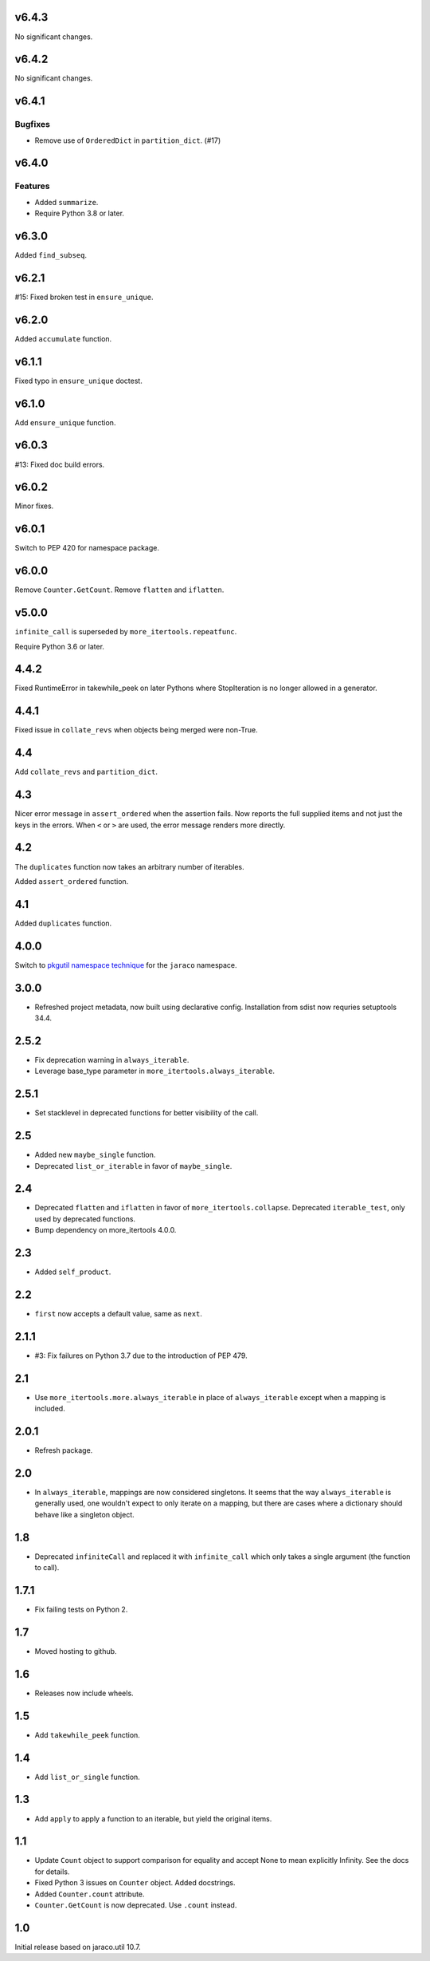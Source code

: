 v6.4.3
======

No significant changes.


v6.4.2
======

No significant changes.


v6.4.1
======

Bugfixes
--------

- Remove use of ``OrderedDict`` in ``partition_dict``. (#17)


v6.4.0
======

Features
--------

- Added ``summarize``.
- Require Python 3.8 or later.


v6.3.0
======

Added ``find_subseq``.

v6.2.1
======

#15: Fixed broken test in ``ensure_unique``.

v6.2.0
======

Added ``accumulate`` function.

v6.1.1
======

Fixed typo in ``ensure_unique`` doctest.

v6.1.0
======

Add ``ensure_unique`` function.

v6.0.3
======

#13: Fixed doc build errors.

v6.0.2
======

Minor fixes.

v6.0.1
======

Switch to PEP 420 for namespace package.

v6.0.0
======

Remove ``Counter.GetCount``.
Remove ``flatten`` and ``iflatten``.

v5.0.0
======

``infinite_call`` is superseded by ``more_itertools.repeatfunc``.

Require Python 3.6 or later.

4.4.2
=====

Fixed RuntimeError in takewhile_peek on later Pythons where
StopIteration is no longer allowed in a generator.

4.4.1
=====

Fixed issue in ``collate_revs`` when objects being merged were
non-True.

4.4
===

Add ``collate_revs`` and ``partition_dict``.

4.3
===

Nicer error message in ``assert_ordered`` when the assertion
fails. Now reports the full supplied items and not just the keys
in the errors. When ``<`` or ``>`` are used, the error message
renders more directly.

4.2
===

The ``duplicates`` function now takes an arbitrary number of iterables.

Added ``assert_ordered`` function.

4.1
===

Added ``duplicates`` function.

4.0.0
=====

Switch to `pkgutil namespace technique
<https://packaging.python.org/guides/packaging-namespace-packages/#pkgutil-style-namespace-packages>`_
for the ``jaraco`` namespace.

3.0.0
=====

* Refreshed project metadata, now built using declarative
  config. Installation from sdist now requries setuptools
  34.4.

2.5.2
=====

* Fix deprecation warning in ``always_iterable``.
* Leverage base_type parameter in
  ``more_itertools.always_iterable``.

2.5.1
=====

* Set stacklevel in deprecated functions for better
  visibility of the call.

2.5
===

* Added new ``maybe_single`` function.
* Deprecated ``list_or_iterable`` in favor of
  ``maybe_single``.

2.4
===

* Deprecated ``flatten`` and ``iflatten`` in favor of
  ``more_itertools.collapse``. Deprecated
  ``iterable_test``, only used by deprecated functions.

* Bump dependency on more_itertools 4.0.0.

2.3
===

* Added ``self_product``.

2.2
===

* ``first`` now accepts a default value, same as ``next``.

2.1.1
=====

* #3: Fix failures on Python 3.7 due to the introduction of
  PEP 479.

2.1
===

* Use ``more_itertools.more.always_iterable`` in place
  of ``always_iterable`` except when a mapping is
  included.

2.0.1
=====

* Refresh package.

2.0
===

* In ``always_iterable``, mappings are now considered
  singletons. It seems that the way ``always_iterable``
  is generally used, one wouldn't expect to only iterate
  on a mapping, but there are cases where a dictionary
  should behave like a singleton object.

1.8
===

* Deprecated ``infiniteCall`` and replaced it with
  ``infinite_call`` which only takes a single argument
  (the function to call).

1.7.1
=====

* Fix failing tests on Python 2.

1.7
===

* Moved hosting to github.

1.6
===

* Releases now include wheels.

1.5
===

* Add ``takewhile_peek`` function.

1.4
===

* Add ``list_or_single`` function.

1.3
===

* Add ``apply`` to apply a function to an iterable, but yield the
  original items.

1.1
===

* Update ``Count`` object to support comparison for equality and accept
  None to mean explicitly Infinity. See the docs for details.
* Fixed Python 3 issues on ``Counter`` object. Added docstrings.
* Added ``Counter.count`` attribute.
* ``Counter.GetCount`` is now deprecated. Use ``.count`` instead.

1.0
===

Initial release based on jaraco.util 10.7.
